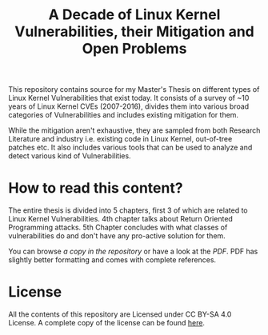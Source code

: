 #+TITLE: A Decade of Linux Kernel Vulnerabilities, their Mitigation and Open Problems

This repository contains source for my Master's Thesis on different types of
Linux Kernel Vulnerabilities that exist today. It consists of a survey of ~10
years of Linux Kernel CVEs (2007-2016), divides them into various broad
categories of Vulnerabilities and includes existing mitigation for them.

While the mitigation aren't exhaustive, they are sampled from both Research
Literature and industry i.e. existing code in Linux Kernel, out-of-tree patches
etc. It also includes various tools that can be used to analyze and detect
various kind of Vulnerabilities.


* How to read this content?

The entire thesis is divided into 5 chapters, first 3 of which are related to
Linux Kernel Vulnerabilities. 4th chapter talks about Return Oriented
Programming attacks. 5th Chapter concludes with what classes of vulnerabilities
do and don't have any pro-active solution for them.

You can browse [[thesis.org][a copy in the repository]] or have a look at the [[thesis.pdf][PDF]]. PDF has
slightly better formatting and comes with complete references.


* License

All the contents of this repository are Licensed under CC BY-SA 4.0 License. A
complete copy of the license can be found [[https://creativecommons.org/licenses/by-sa/4.0/legalcode][here]].
